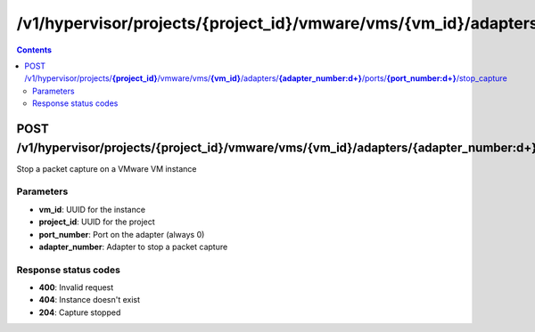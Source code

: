 /v1/hypervisor/projects/{project_id}/vmware/vms/{vm_id}/adapters/{adapter_number:\d+}/ports/{port_number:\d+}/stop_capture
------------------------------------------------------------------------------------------------------------------------------------------

.. contents::

POST /v1/hypervisor/projects/**{project_id}**/vmware/vms/**{vm_id}**/adapters/**{adapter_number:\d+}**/ports/**{port_number:\d+}**/stop_capture
~~~~~~~~~~~~~~~~~~~~~~~~~~~~~~~~~~~~~~~~~~~~~~~~~~~~~~~~~~~~~~~~~~~~~~~~~~~~~~~~~~~~~~~~~~~~~~~~~~~~~~~~~~~~~~~~~~~~~~~~~~~~~~~~~~~~~~~~~~~~~~~~~~~~~~~~~~~~~~
Stop a packet capture on a VMware VM instance

Parameters
**********
- **vm_id**: UUID for the instance
- **project_id**: UUID for the project
- **port_number**: Port on the adapter (always 0)
- **adapter_number**: Adapter to stop a packet capture

Response status codes
**********************
- **400**: Invalid request
- **404**: Instance doesn't exist
- **204**: Capture stopped

